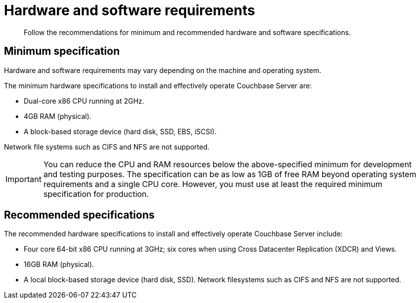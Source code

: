 = Hardware and software requirements

[abstract]
Follow the recommendations for minimum and recommended hardware and software specifications.

== Minimum specification

Hardware and software requirements may vary depending on the machine and operating system.

The minimum hardware specifications to install and effectively operate Couchbase Server are:

* Dual-core x86 CPU running at 2GHz.
* 4GB RAM (physical).
* A block-based storage device (hard disk, SSD, EBS, iSCSI).

Network file systems such as CIFS and NFS are not supported.

IMPORTANT: You can reduce the CPU and RAM resources below the above-specified minimum for development and testing purposes.
The specification can be as low as 1GB of free RAM beyond operating system requirements and a single CPU core.
However, you must use at least the required minimum specification for production.

== Recommended specifications

The recommended hardware specifications to install and effectively operate Couchbase Server include:

* Four core 64-bit x86 CPU running at 3GHz; six cores when using Cross Datacenter Replication (XDCR) and Views.
* 16GB RAM (physical).
* A local block-based storage device (hard disk, SSD).
Network filesystems such as CIFS and NFS are not supported.
